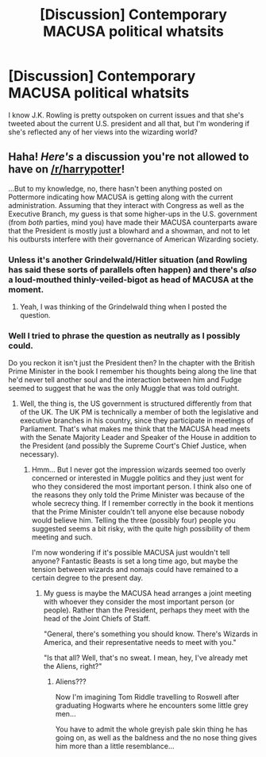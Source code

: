 #+TITLE: [Discussion] Contemporary MACUSA political whatsits

* [Discussion] Contemporary MACUSA political whatsits
:PROPERTIES:
:Author: iamneverwhere
:Score: 1
:DateUnix: 1515197678.0
:DateShort: 2018-Jan-06
:FlairText: Discussion
:END:
I know J.K. Rowling is pretty outspoken on current issues and that she's tweeted about the current U.S. president and all that, but I'm wondering if she's reflected any of her views into the wizarding world?


** Haha! /Here's/ a discussion you're not allowed to have on [[/r/harrypotter]]!

...But to my knowledge, no, there hasn't been anything posted on Pottermore indicating how MACUSA is getting along with the current administration. Assuming that they interact with Congress as well as the Executive Branch, my guess is that some higher-ups in the U.S. government (from /both/ parties, mind you) have made their MACUSA counterparts aware that the President is mostly just a blowhard and a showman, and not to let his outbursts interfere with their governance of American Wizarding society.
:PROPERTIES:
:Author: MolochDhalgren
:Score: 3
:DateUnix: 1515225426.0
:DateShort: 2018-Jan-06
:END:

*** Unless it's another Grindelwald/Hitler situation (and Rowling has said these sorts of parallels often happen) and there's /also/ a loud-mouthed thinly-veiled-bigot as head of MACUSA at the moment.
:PROPERTIES:
:Author: Achille-Talon
:Score: 3
:DateUnix: 1515233785.0
:DateShort: 2018-Jan-06
:END:

**** Yeah, I was thinking of the Grindelwald thing when I posted the question.
:PROPERTIES:
:Author: iamneverwhere
:Score: 1
:DateUnix: 1515260260.0
:DateShort: 2018-Jan-06
:END:


*** Well I tried to phrase the question as neutrally as I possibly could.

Do you reckon it isn't just the President then? In the chapter with the British Prime Minister in the book I remember his thoughts being along the line that he'd never tell another soul and the interaction between him and Fudge seemed to suggest that he was the only Muggle that was told outright.
:PROPERTIES:
:Author: iamneverwhere
:Score: 2
:DateUnix: 1515260159.0
:DateShort: 2018-Jan-06
:END:

**** Well, the thing is, the US government is structured differently from that of the UK. The UK PM is technically a member of both the legislative and executive branches in his country, since they participate in meetings of Parliament. That's what makes me think that the MACUSA head meets with the Senate Majority Leader and Speaker of the House in addition to the President (and possibly the Supreme Court's Chief Justice, when necessary).
:PROPERTIES:
:Author: MolochDhalgren
:Score: 1
:DateUnix: 1515267054.0
:DateShort: 2018-Jan-06
:END:

***** Hmm... But I never got the impression wizards seemed too overly concerned or interested in Muggle politics and they just went for who they considered the most important person. I think also one of the reasons they only told the Prime Minister was because of the whole secrecy thing. If I remember correctly in the book it mentions that the Prime Minister couldn't tell anyone else because nobody would believe him. Telling the three (possibly four) people you suggested seems a bit risky, with the quite high possibility of them meeting and such.

I'm now wondering if it's possible MACUSA just wouldn't tell anyone? Fantastic Beasts is set a long time ago, but maybe the tension between wizards and nomajs could have remained to a certain degree to the present day.
:PROPERTIES:
:Author: iamneverwhere
:Score: 2
:DateUnix: 1515275641.0
:DateShort: 2018-Jan-07
:END:

****** My guess is maybe the MACUSA head arranges a joint meeting with whoever they consider the most important person (or people). Rather than the President, perhaps they meet with the head of the Joint Chiefs of Staff.

"General, there's something you should know. There's Wizards in America, and their representative needs to meet with you."

"Is that all? Well, that's no sweat. I mean, hey, I've already met the Aliens, right?"
:PROPERTIES:
:Author: MolochDhalgren
:Score: 1
:DateUnix: 1515285336.0
:DateShort: 2018-Jan-07
:END:

******* Aliens???

Now I'm imagining Tom Riddle travelling to Roswell after graduating Hogwarts where he encounters some little grey men...

You have to admit the whole greyish pale skin thing he has going on, as well as the baldness and the no nose thing gives him more than a little resemblance...
:PROPERTIES:
:Author: iamneverwhere
:Score: 2
:DateUnix: 1515343700.0
:DateShort: 2018-Jan-07
:END:
